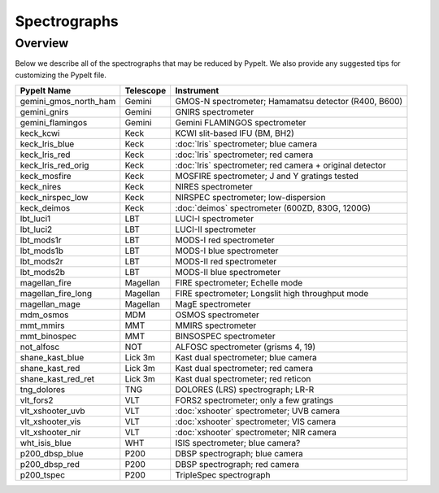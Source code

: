 .. _instruments:

=============
Spectrographs
=============

Overview
========

Below we describe all of the spectrographs that may
be reduced by PypeIt.  We also provide any suggested
tips for customizing the PypeIt file.

======================  =========   =======================================
PypeIt Name             Telescope   Instrument
======================  =========   =======================================
gemini_gmos_north_ham   Gemini      GMOS-N spectrometer; Hamamatsu detector (R400, B600)
gemini_gnirs            Gemini      GNIRS spectrometer
gemini_flamingos        Gemini      Gemini FLAMINGOS spectrometer
keck_kcwi               Keck        KCWI slit-based IFU (BM, BH2)
keck_lris_blue          Keck        :doc:`lris` spectrometer; blue camera
keck_lris_red           Keck        :doc:`lris` spectrometer; red camera
keck_lris_red_orig      Keck        :doc:`lris` spectrometer; red camera + original detector
keck_mosfire            Keck        MOSFIRE spectrometer; J and Y gratings tested
keck_nires              Keck        NIRES spectrometer
keck_nirspec_low        Keck        NIRSPEC spectrometer; low-dispersion
keck_deimos             Keck        :doc:`deimos` spectrometer (600ZD, 830G, 1200G)
lbt_luci1               LBT         LUCI-I spectrometer
lbt_luci2               LBT         LUCI-II spectrometer
lbt_mods1r              LBT         MODS-I red spectrometer
lbt_mods1b              LBT         MODS-I blue spectrometer
lbt_mods2r              LBT         MODS-II red spectrometer
lbt_mods2b              LBT         MODS-II blue spectrometer
magellan_fire           Magellan    FIRE spectrometer; Echelle mode
magellan_fire_long      Magellan    FIRE spectrometer; Longslit high throughput mode
magellan_mage           Magellan    MagE spectrometer
mdm_osmos               MDM         OSMOS spectrometer
mmt_mmirs               MMT         MMIRS spectrometer
mmt_binospec            MMT         BINSOSPEC spectrometer
not_alfosc              NOT         ALFOSC spectrometer (grisms 4, 19)
shane_kast_blue         Lick 3m     Kast dual spectrometer; blue camera
shane_kast_red          Lick 3m     Kast dual spectrometer; red camera
shane_kast_red_ret      Lick 3m     Kast dual spectrometer; red reticon
tng_dolores             TNG         DOLORES (LRS) spectrograph; LR-R
vlt_fors2               VLT         FORS2 spectrometer; only a few gratings
vlt_xshooter_uvb        VLT         :doc:`xshooter` spectrometer; UVB camera
vlt_xshooter_vis        VLT         :doc:`xshooter` spectrometer; VIS camera
vlt_xshooter_nir        VLT         :doc:`xshooter` spectrometer; NIR camera
wht_isis_blue           WHT         ISIS spectrometer; blue camera?
p200_dbsp_blue          P200        DBSP spectrograph; blue camera
p200_dbsp_red           P200        DBSP spectrograph; red camera
p200_tspec              P200        TripleSpec spectrograph
======================  =========   =======================================


